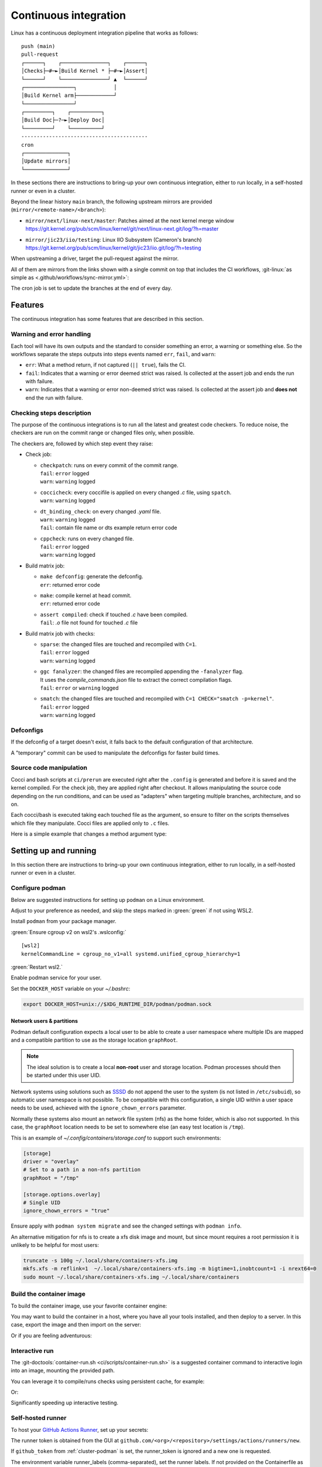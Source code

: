 .. description::

   Continuous deployment pipeline and instructions to set up a self-hosted
   GitHub Actions runner using Podman or Docker and systemd without root.

.. _ci:

Continuous integration
======================

Linux has a continuous deployment integration pipeline that works as follows:

::

   push (main)
   pull-request
   ┌──────┐    ┌───────────────┐    ┌──────┐
   │Checks├─#─►│Build Kernel * ├─#─►│Assert│
   └──────┘    └───────────────┘ ▲  └──────┘
   ┌────────────────┐            │
   │Build Kernel arm├────────────┘
   └────────────────┘
   ┌─────────┐    ┌──────────┐
   │Build Doc├─?─►│Deploy Doc│
   └─────────┘    └──────────┘
   -----------------------------------------
   cron
   ┌──────────────┐
   │Update mirrors│
   └──────────────┘

In these sections there are instructions to bring-up your own continuous integration,
either to run locally, in a self-hosted runner or even in a cluster.

Beyond the linear history ``main`` branch, the following upstream mirrors are
provided (``mirror/<remote-name>/<branch>``):

* | ``mirror/next/linux-next/master``: Patches aimed at the next kernel merge window
  | https://git.kernel.org/pub/scm/linux/kernel/git/next/linux-next.git/log/?h=master
* | ``mirror/jic23/iio/testing``: Linux IIO Subsystem (Cameron's branch)
  | https://git.kernel.org/pub/scm/linux/kernel/git/jic23/iio.git/log/?h=testing

When upstreaming a driver, target the pull-request against the mirror.

All of them are mirrors from the links shown with a single commit on top
that includes the CI workflows, :git-linux:`as simple as <.github/workflows/sync-mirror.yml>`:

.. shell::

   $git checkout origin/main -- .github
   $git checkout origin/main -- ci
   $git add -f .github ci
   $git commit -m "ci: Patch workflows" -m "CI generated commit" -s

The cron job is set to update the branches at the end of every day.

Features
--------

The continuous integration has some features that are described in this section.

Warning and error handling
~~~~~~~~~~~~~~~~~~~~~~~~~~

Each tool will have its own outputs and the standard to consider something
an error, a warning or something else.
So the workflows separate the steps outputs into steps events named
``err``, ``fail``, and ``warn``:

* ``err``: What a method return, if not captured (``|| true``), fails the CI.
* ``fail``: Indicates that a warning or error deemed strict was raised.
  Is collected at the assert job and ends the run with failure.
* ``warn``: Indicates that a warning or error non-deemed strict was raised.
  Is collected at the assert job and **does not** end the run with failure.

Checking steps description
~~~~~~~~~~~~~~~~~~~~~~~~~~

The purpose of the continuous integrations is to run all the latest and greatest
code checkers.
To reduce noise, the checkers are run on the commit range or changed files only,
when possible.

The checkers are, followed by which step event they raise:

* Check job:

  - | ``checkpatch``: runs on every commit of the commit range.
    | ``fail``: ``error`` logged
    | ``warn``: ``warning`` logged
  - | ``coccicheck``: every coccifile is applied on every changed *.c* file, using ``spatch``.
    | ``warn``: ``warning`` logged
  - | ``dt_binding_check``: on every changed *.yaml* file.
    | ``warn``: ``warning`` logged
    | ``fail``: contain file name or dts example return error code
  - | ``cppcheck``: runs on every changed file.
    | ``fail``: ``error`` logged
    | ``warn``: ``warning`` logged

* Build matrix job:

  - | ``make defconfig``: generate the defconfig.
    | ``err``: returned error code
  - | ``make``: compile kernel at head commit.
    | ``err``: returned error code
  - | ``assert compiled``: check if touched *.c* have been compiled.
    | ``fail``: *.o* file not found for touched *.c* file


* Build matrix job with checks:

  - | ``sparse``: the changed files are touched and recompiled with ``C=1``.
    | ``fail``: ``error`` logged
    | ``warn``: ``warning`` logged
  - | ``ggc fanalyzer``: the changed files are recompiled appending the ``-fanalyzer`` flag.
    | It uses the *compile_commands.json* file to extract the correct compilation flags.
    | ``fail``: ``error`` or ``warning`` logged
  - | ``smatch``: the changed files are touched and recompiled with ``C=1 CHECK="smatch -p=kernel"``.
    | ``fail``: ``error`` logged
    | ``warn``: ``warning`` logged

Defconfigs
~~~~~~~~~~

If the defconfig of a target doesn't exist, it falls back to the default configuration
of that architecture.

A "temporary" commit can be used to manipulate the defconfigs for faster build times.

Source code manipulation
~~~~~~~~~~~~~~~~~~~~~~~~

Cocci and bash scripts at ``ci/prerun`` are executed right after the ``.config`` is generated
and before it is saved and the kernel compiled.
For the check job, they are applied right after checkout.
It allows manipulating the source code depending on the run conditions, and can be used
as "adapters" when targeting multiple branches, architecture, and so on.

Each cocci/bash is executed taking each touched file as the argument,
so ensure to filter on the scripts themselves which file they manipulate.
Cocci files are applied only to ``.c`` files.

Here is a simple example that changes a method argument type:

.. code-block::
   :caption: backport.cocci

   @ change_arg_type @
   identifier func = adc_write_event_config;
   identifier arg;
   type T = enum iio_event_direction;
   @@

   func(...,
   - T arg
   + enum iio_event_direction_ex arg
   , ... ) { ... }

Setting up and running
----------------------

In this section there are instructions to bring-up your own continuous integration,
either to run locally, in a self-hosted runner or even in a cluster.

.. _conf-podman:

Configure podman
~~~~~~~~~~~~~~~~

Below are suggested instructions for setting up ``podman`` on a Linux environment.

Adjust to your preference as needed, and skip the steps marked in :green:`green`
if not using WSL2.

Install ``podman`` from your package manager.

:green:`Ensure cgroup v2 on wsl2's .wslconfig:`

::

   [wsl2]
   kernelCommandLine = cgroup_no_v1=all systemd.unified_cgroup_hierarchy=1

:green:`Restart wsl2.`

Enable podman service for your user.

.. shell::

   $systemctl enable --now --user podman.socket
   $systemctl start --user podman.socket

Set the ``DOCKER_HOST`` variable on your *~/.bashrc*:

.. code-block:: bash

   export DOCKER_HOST=unix://$XDG_RUNTIME_DIR/podman/podman.sock

.. _podman sssd:

Network users & partitions
^^^^^^^^^^^^^^^^^^^^^^^^^^

Podman default configuration expects a local user to be able to create a user
namespace where multiple IDs are mapped and a compatible partition to use as
the storage location ``graphRoot``.

.. note::

   The ideal solution is to create a local **non-root** user and storage
   location. Podman processes should then be started under this user UID.

Network systems using solutions such as `SSSD <https://sssd.io/>`__ do not
append the user to the system (is not listed in ``/etc/subuid``), so automatic
user namespace is not possible. To be compatible with this configuration, a
single UID within a user space needs to be used, achieved with the
``ignore_chown_errors`` parameter.

Normally these systems also mount an network file system (nfs) as the home folder,
which is also not supported.
In this case, the ``graphRoot`` location needs to be set to somewhere else
(an easy test location is ``/tmp``).

This is an example of *~/.config/containers/storage.conf* to support such
environments:

.. code:: ini

   [storage]
   driver = "overlay"
   # Set to a path in a non-nfs partition
   graphRoot = "/tmp"

   [storage.options.overlay]
   # Single UID
   ignore_chown_errors = "true"

Ensure apply with ``podman system migrate`` and see the changed settings with
``podman info``.

An alternative mitigation for nfs is to create a xfs disk image and mount, but
since mount requires a root permission it is unlikely to be helpful for most
users:

.. code:: bash

   truncate -s 100g ~/.local/share/containers-xfs.img
   mkfs.xfs -m reflink=1  ~/.local/share/containers-xfs.img -m bigtime=1,inobtcount=1 -i nrext64=0
   sudo mount ~/.local/share/containers-xfs.img ~/.local/share/containers

.. _image-podman:

Build the container image
~~~~~~~~~~~~~~~~~~~~~~~~~

To build the container image, use your favorite container engine:

.. shell::

   $cd ~/linux
   $podman build --tag adi/linux:latest ci

You may want to build the container in a host, where you have all your tools installed,
and then deploy to a server.
In this case, export the image and then import on the server:

.. shell::
   :show-user:
   :user: user
   :group: host

   ~/linux
   $podman save -o adi-linux.tar adi/linux:latest
   $scp adi-linux.tar server:/tmp/

.. shell::
   :show-user:
   :user: admin
   :group: server

   /tmp
   $podman load -i adi-linux.tar

Or if you are feeling adventurous:

.. shell::
   :show-user:
   :user: user
   :group: host

   ~/linux
   $podman save adi/linux:latest | ssh server "cat - | podman load"

.. _interactive-run:

Interactive run
~~~~~~~~~~~~~~~

The :git-doctools:`container-run.sh <ci/scripts/container-run.sh>`
is a suggested container command to interactive login into an image, mounting
the provided path.

You can leverage it to compile/runs checks using persistent cache, for example:

.. shell::

   ~/linux
   $cr adi/linux:v1
   $set_arch gcc_aarch64
    ARCH=arm64
    CXX=gcc-14
    CROSS_COMPILE=aarch64-suse-linux-
   $make adi_ci_defconfig
    #
    # configuration written to .config
    #
   $make -j$(nproc)
    UPD     include/generated/compile.h
    CALL    scripts/checksyscalls.sh
    CC      init/version.o
    AR      init/built-in.a
    [ ... ]
   $exit

Or:

.. shell::

   ~/linux
   $cr adi/linux:v1
   $base_sha=@~2
   $set_arch gcc_arm
    ARCH=arm
    CXX=gcc-14
    CROSS_COMPILE=arm-suse-linux-gnueabi-
   $check_checkpatch
    checkpatch on range @~6..@
    Collecting ply
    Downloading ply-3.11-py...

Significantly speeding up interactive testing.

.. _podman-run:

Self-hosted runner
~~~~~~~~~~~~~~~~~~

To host your `GitHub Actions Runner <https://github.com/actions/runner>`__,
set up your secrets:

.. shell::

   # e.g. analogdevicesinc/linux
   $printf ORG_REPOSITORY | podman secret create public_linux_org_repository -
   # e.g. MyVerYSecRunnerToken
   $printf RUNNER_TOKEN | podman secret create public_linux_runner_token -

The runner token is obtained from the GUI at ``github.com/<org>/<repository>/settings/actions/runners/new``.

If ``github_token`` from :ref:`cluster-podman` is set, the runner_token
is ignored and a new one is requested.

.. shell::

   ~/linux
   $podman run \
   $    --secret public_linux_org_repository,type=env,target=org_repository \
   $    --secret public_linux_runner_token,type=env,target=runner_token \
   $    --env runner_labels=v1,big_cpu \
   $    adi/linux:latest

The environment variable runner_labels (comma-separated), set the runner labels.
If not provided on the Containerfile as ``ENV runner_labels=<labels,>`` or as argument
``--env runner_labels=<labels,>``, it defaults to ``v1``.
Most of the time, you want to use the Containerfile-set environment variable.

If you are in an environment as described in :ref:`podman sssd`, append these flags
to every ``podman run`` command:

* ``--user root``: due to ``ignore_chown_errors`` allowing a single user mapping,
  this user is root (0). Please note that this the container's root user and in
  most images is the only available user.
* ``--env RUNNER_ALLOW_RUNASROOT=1``: suppresses the GitHub Action runner "Must
  not run with sudo". Again, is the container's root.

.. _cluster-podman:

Self-hosted cluster
~~~~~~~~~~~~~~~~~~~

To host a cluster of self-hosted runners, the recommended approach is to use
systemd services, instead of for example, container compose solutions.

Below is a suggested systemd service at *~/.config/systemd/user/container-public-linux@.service*.

.. code:: systemd

   [Unit]
   Description=container public linux ci %i
   Wants=network-online.target

   [Service]
   Restart=on-success
   ExecStart=/bin/podman run \
             --env name_label=%H-%i \
             --secret public_linux_org_repository,type=env,target=org_repository \
             --secret public_linux_runner_token,type=env,target=runner_token \
             --conmon-pidfile %t/%n-pid --cidfile %t/%n-cid \
             --label "io.containers.autoupdate=local" \
             --name=public_linux_%i \
             --memory-swap=20g \
             --memory=16g \
             --cpus=4 \
             -d adi/linux:latest top
   ExecStop=/bin/sh -c "/bin/podman stop -t 300 $(cat %t/%n-cid) && /bin/podman rm $(cat %t/%n-cid)"
   ExecStopPost=/bin/rm %t/%n-pid %t/%n-cid
   TimeoutStopSec=600
   Type=forking
   PIDFile=%t/%n-pid

   [Install]
   WantedBy=multi-user.target

.. collapsible:: Docker alternative

   .. code:: systemd

      [Unit]
      Description=container public linux ci %i
      Requires=gpg-passphrase.service
      Wants=network-online.target
      After=docker.service

      [Service]
      Restart=on-success
      ExecStart=/bin/sh -c "/bin/docker run \
                --env name_label=%H-%i \
                --env org_repository=$(gpg --quiet --batch --decrypt /run/secrets/public_linux_org_repository.gpg) \
                --env runner_token=$(gpg --quiet --batch --decrypt /run/secrets/public_runner_token.gpg) \
                --cidfile %t/%n-cid \
                --label "io.containers.autoupdate=local" \
                --name=public_linux_%i \
                --memory-swap=20g \
                --memory=16g \
                --cpus=4 \
                --log-driver=journald \
                -d localhost/adi/linux:latest top"
      RemainAfterExit=yes
      ExecStop=/bin/sh -c "/bin/docker stop -t 300 $(cat %t/%n-cid) && /bin/docker rm $(cat %t/%n-cid)"
      ExecStopPost=/bin/rm %t/%n-cid
      TimeoutStopSec=600
      Type=forking

      [Install]
      WantedBy=multi-user.target

Remember to ``systemctl --user daemon-reload`` after modifying.
With `autoupdate <https://docs.podman.io/en/latest/markdown/podman-auto-update.1.html>`__,
if the image-digest of the container and local storage differ,
the local image is considered to be newer and the systemd unit gets restarted.

Tune the limit flags for your needs.
The ``--cpus`` flag requires a kernel with ``CONFIG_CFS_BANDWIDTH`` enabled.
You can check with ``zgrep CONFIG_CFS_BANDWIDTH= /proc/config.gz``.

Instead of passing ``runner_token``, you can also pass a ``github_token`` to
generate the ``runner_token`` on demand. Using the ``github_token`` is the
recommended approach because during clean-up the original runner_token may have
expired already.

Alternatively, you can mount a FIFO to ``/var/run/secrets/runner_token`` to
generate a token just in time, without ever passing the github_token to the
container (scripts not provided).

However, please note, just like the GitHub Actions generated ``GITHUB_TOKEN``,
the path ``/run/secrets/runner_token`` can be read by workflows, while the
previous option is removed from the environment prior executing the GitHub
Actions runtime.

The order of precedence for authentication token is:

#. ``github_token``: environment variable.
#. ``runner_token``: plain text or FIFO at */run/secrets/runner_token*.
#. ``runner_token``: environment variable.

Please understand the security implications and ensure the token secrecy,
by for example, require manual approval for running workflows PRs from
third party sources and don't relax ``runner`` user permissions.

The required GitHub Fine-Grained token permission should be set as follows:

For `repository runner <https://docs.github.com/en/rest/actions/self-hosted-runners?apiVersion=2022-11-28#create-a-registration-token-for-a-repository--fine-grained-access-tokens>`_:

* ``administration:write``: "Administration" repository permissions (write).

For `org runner <https://docs.github.com/en/rest/actions/self-hosted-runners?apiVersion=2022-11-28#create-a-registration-token-for-an-organization>`__:

* ``organization_self_hosted_runners:write``: "Self-hosted runners" organization permissions (write).
* The user needs to be an org-level admin.

Then update the systemd service.

Enable and start the service

.. code:: shell

   systemctl --user enable container-public-linux@0.service
   systemctl --user start container-public-linux@0.service

.. attention::

   User services are terminated on logout, unless you define
   ``loginctl enable-linger <your-user>`` first.

